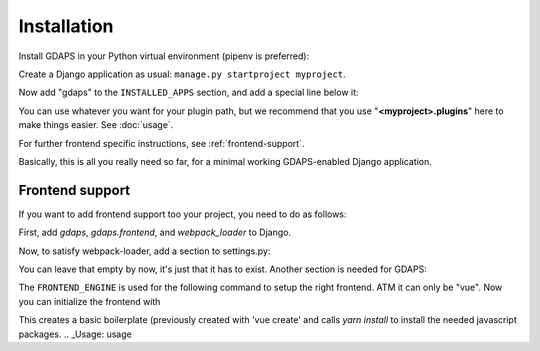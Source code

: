 Installation
============

Install GDAPS in your Python virtual environment (pipenv is preferred):

.. code-block::bash

    pipenv install gdaps
    # or: pip install gdaps


Create a Django application as usual: ``manage.py startproject myproject``.

Now add "gdaps" to the ``INSTALLED_APPS`` section, and add a special line below it:

.. code-block::python

    from gdaps.pluginmanager import PluginManager

    INSTALLED_APPS = [
        # ... standard Django apps and GDAPS
        # if you also want frontend support, add:
        "gdaps",
    ]
    # The following line is important: It loads all plugins from setuptools
    # entry points and from the directory named 'myproject.plugins':
    INSTALLED_APPS += PluginManager.find_plugins("myproject.plugins")

You can use whatever you want for your plugin path, but we recommend that you use "**<myproject>.plugins**" here to make things easier. See :doc:`usage`.

For further frontend specific instructions, see :ref:`frontend-support`.

Basically, this is all you really need so far, for a minimal working
GDAPS-enabled Django application.

Frontend support
----------------

If you want to add frontend support too your project, you need to do as follows:

First, add *gdaps*, *gdaps.frontend*, and *webpack_loader* to Django.

.. code-block::bash

    pipenv install django-webpack-loader


.. code-block::python

    from gdaps.pluginmanager import PluginManager

    INSTALLED_APPS = [
        # ... standard Django apps and GDAPS
        "gdaps.frontend"
        "gdaps",
        "webpack_loader",  # you'll need that too
    ]
    INSTALLED_APPS += PluginManager.find_plugins("myproject.plugins")

Now, to satisfy webpack-loader, add a section to settings.py:

.. code-block::python
    WEBPACK_LOADER = {}

You can leave that empty by now, it's just that it has to exist. Another section is needed for GDAPS:

.. code-block::python
    GDAPS = {
        "FRONTEND_ENGINE": "vue",
    }

The ``FRONTEND_ENGINE`` is used for the following command to setup the right frontend. ATM it can only be "vue".
Now you can initialize the frontend with

.. code-block::bash

    ./manage.py initfrontend

This creates a basic boilerplate (previously created with 'vue create' and calls *yarn install* to
install the needed javascript packages.
.. _Usage: usage
